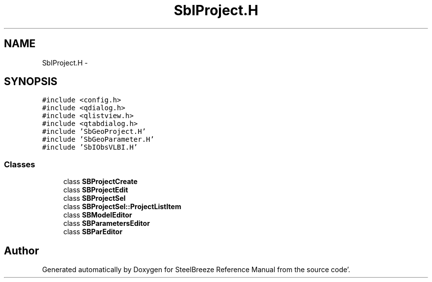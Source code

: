 .TH "SbIProject.H" 3 "Mon May 14 2012" "Version 2.0.2" "SteelBreeze Reference Manual" \" -*- nroff -*-
.ad l
.nh
.SH NAME
SbIProject.H \- 
.SH SYNOPSIS
.br
.PP
\fC#include <config\&.h>\fP
.br
\fC#include <qdialog\&.h>\fP
.br
\fC#include <qlistview\&.h>\fP
.br
\fC#include <qtabdialog\&.h>\fP
.br
\fC#include 'SbGeoProject\&.H'\fP
.br
\fC#include 'SbGeoParameter\&.H'\fP
.br
\fC#include 'SbIObsVLBI\&.H'\fP
.br

.SS "Classes"

.in +1c
.ti -1c
.RI "class \fBSBProjectCreate\fP"
.br
.ti -1c
.RI "class \fBSBProjectEdit\fP"
.br
.ti -1c
.RI "class \fBSBProjectSel\fP"
.br
.ti -1c
.RI "class \fBSBProjectSel::ProjectListItem\fP"
.br
.ti -1c
.RI "class \fBSBModelEditor\fP"
.br
.ti -1c
.RI "class \fBSBParametersEditor\fP"
.br
.ti -1c
.RI "class \fBSBParEditor\fP"
.br
.in -1c
.SH "Author"
.PP 
Generated automatically by Doxygen for SteelBreeze Reference Manual from the source code'\&.
